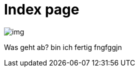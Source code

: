 = Index page
ifndef::imagesdir[:imagesdir: images]

image::img.png[]

Was geht ab?
bin ich fertig
fngfggjn